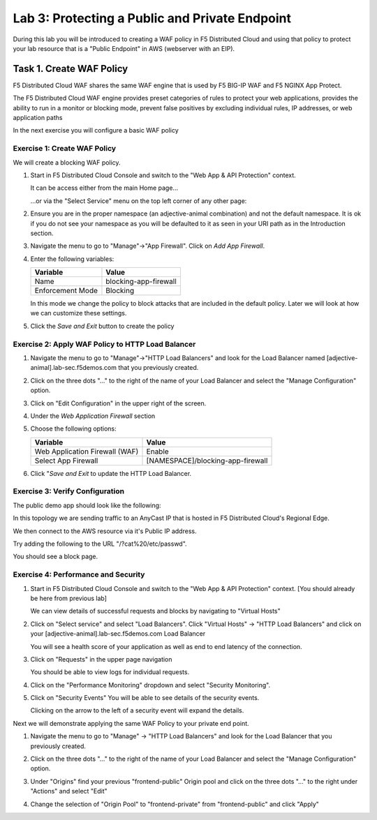 Lab 3: Protecting a Public and Private Endpoint
===============================================

During this lab you will be introduced to creating a WAF policy in F5 Distributed Cloud
and using that policy to protect your lab resource that is a "Public Endpoint"
in AWS (webserver with an EIP).

Task 1. Create WAF Policy
-------------------------

F5 Distributed Cloud WAF shares the same WAF engine that is used by F5 BIG-IP WAF and F5 NGINX App Protect.

The F5 Distributed Cloud WAF engine provides preset categories of rules to protect your web 
applications, provides the ability to run in a monitor or blocking mode, prevent 
false positives by excluding individual rules, IP addresses, or web application paths

In the next exercise you will configure a basic WAF policy 

Exercise 1: Create WAF Policy
^^^^^^^^^^^^^^^^^^^^^^^^^^^^^

We will create a blocking WAF policy.

#. Start in F5 Distributed Cloud Console and switch to the "Web App & API Protection" context. 

   It can be access either from the main Home page... 
  
   ...or via the "Select Service" menu on the top left corner of any other page:

   |select-service|
   
#. Ensure you are in the proper namespace (an adjective-animal combination) and not the default namespace. It is ok if you do not see your namespace as you will be defaulted to it as seen in your URI path as in the Introduction section.

   |namespace-selection|
#. Navigate the menu to go to "Manage"->"App Firewall". Click on *Add App Firewall*.


#. Enter the following variables:

   ================================= ============================================
   Variable                          Value
   ================================= ============================================
   Name                              blocking-app-firewall
   Enforcement Mode                  Blocking
   ================================= ============================================

   In this mode we change the policy to block attacks that are included in 
   the default policy.  Later we will look at how we can customize these settings.

   .. image:: _static/blocking-app-firewall-policy.png

#. Click the *Save and Exit* button to create the policy



Exercise 2: Apply WAF Policy to HTTP Load Balancer
^^^^^^^^^^^^^^^^^^^^^^^^^^^^^^^^^^^^^^^^^^^^^^^^^^

#. Navigate the menu to go to "Manage"->"HTTP Load Balancers" and look for the Load Balancer named [adjective-animal].lab-sec.f5demos.com that you previously created.

#. Click on the three dots "..." to the right of the name of your Load Balancer and select the "Manage Configuration" option.

   .. image:: _static/screenshot-global-vip-actions-manage.png

#. Click on "Edit Configuration" in the upper right of the screen.

   .. image:: _static/screenshot-global-vip-edit-config.png

#. Under the *Web Application Firewall* section 

#. Choose the following options:

   =============================== =================================
   Variable                        Value
   =============================== =================================
   Web Application Firewall (WAF)  Enable
   Select App Firewall             [NAMESPACE]/blocking-app-firewall
   =============================== =================================

#. Click "*Save and Exit* to update the HTTP Load Balancer.

Exercise 3: Verify Configuration
^^^^^^^^^^^^^^^^^^^^^^^^^^^^^^^^

The public demo app should look like the following:

.. image:: _static/screenshot-global-vip-public.png
   :width: 50%

In this topology we are sending traffic to an AnyCast IP that is hosted in F5 Distributed Cloud's Regional Edge.

We then connect to the AWS resource via it's Public IP address.  

Try adding the following to the URL "/?cat%20/etc/passwd".

You should see a block page.

.. image:: _static/screenshot-global-vip-public-cat-etc-passwd.png

Exercise 4: Performance and Security 
^^^^^^^^^^^^^^^^^^^^^^^^^^^^^^^^^^^^

#. Start in F5 Distributed Cloud Console and switch to the "Web App & API Protection" context. [You should already be here from previous lab]

   We can view details of successful requests and blocks by navigating to "Virtual Hosts"

#. Click on "Select service" and select "Load Balancers". Click "Virtual Hosts" -> "HTTP Load Balancers" and click on your [adjective-animal].lab-sec.f5demos.com Load Balancer

   .. image:: _static/performance-overview.png
      :width: 50%

   You will see a health score of your application as well as end to end latency of the connection.

   .. image:: _static/screenshot-global-vip-performance-dashboard.png
      :width: 50%

#. Click on "Requests" in the upper page navigation

   You should be able to view logs for individual requests.

   .. image:: _static/screenshot-global-vip-public-requests.png
      :width: 50%

#. Click on the "Performance Monitoring" dropdown and select "Security Monitoring".
#. Click on "Security Events"
   You will be able to see details of the security events.

   .. image:: _static/screenshot-global-vip-public-security-events.png

   Clicking on the arrow to the left of a security event will expand the details.

   .. image:: _static/screenshot-global-vip-public-security-events-details.png
      :width: 50%

Next we will demonstrate applying the same WAF Policy to your private end point.

#. Navigate the menu to go to "Manage" -> "HTTP Load Balancers" and look for the Load Balancer that you previously created.

#. Click on the three dots "..." to the right of the name of your Load Balancer and select the "Manage Configuration" option.

#. Under "Origins" find your previous "frontend-public" Origin pool and click on the three dots "..." to the right under "Actions" and select "Edit"

   .. image:: _static/screenshot-global-vip-edit-config-pools.png

#. Change the selection of "Origin Pool" to "frontend-private" from "frontend-public" and click "Apply"

   .. image:: _static/screenshot-global-vip-edit-config-pools-select.png



.. |app-context| image:: _static/app-context.png
   :width: 75%
.. |select-service| image:: _static/select-service-aprilui.png
   :width: 50%
.. |namespace-selection| image:: _static/namespace_url.png
   :width: 75%
.. |op-pool-basic| image:: _static/op-pool-basic.png
.. |lb-basic| image:: _static/lb-basic.png

.. |origin_pools_menu| image:: _static/origin_pools_menu.png
.. |origin_pools_add| image:: _static/origin_pools_add.png
.. |origin_pools_config| image:: _static/origin_pools_config.png
.. |origin_pools_config_api| image:: _static/origin_pools_config_api.png
.. |origin_pools_config_mongodb| image:: _static/origin_pools_config_mongodb.png
.. |origin_pools_show_child_objects| image:: _static/origin_pools_show_child_objects.png
.. |origin_pools_show_child_objects_status| image:: _static/origin_pools_show_child_objects_status.png
.. |http_lb_origin_pool_health_check| image:: _static/http_lb_origin_pool_health_check.png
.. |http_lb_origin_pool_health_check2| image:: _static/http_lb_origin_pool_health_check2.png
.. |op-add-pool| image:: _static/op-add-pool.png
.. |op-api-pool| image:: _static/op-api-pool.png
.. |op-spa-check| image:: _static/op-spa-check.png
.. |op-tshoot| image:: _static/op-tshoot.png

